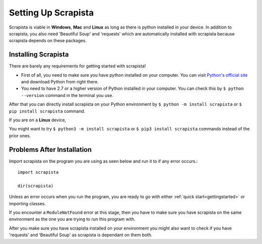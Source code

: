 .. _settingup:

Setting Up Scrapista
====================

Scrapista is viable in **Windows**, **Mac** and **Linux** as long as there is python installed in your device. In addition to scrapista, you also need 'Beautiful Soup' and 'requests' which are automatically installed with scrapista because scrapista depends on these packages. 

Installing Scrapista 
---------------------
There are barely any requirements for getting started with scrapista!

- First of all, you need to make sure you have python installed on your computer. You can visit `Python's official site <https://www.python.org/downloads/>`_ and download Python from right there. 

- You need to have 2.7 or a higher version of Python installed in your computer. You can check this by ``$ python --version`` command in the terminal you use.

After that you can directly install scrapista on your Python environment by ``$ python -m install scrapista`` or ``$ pip install scrapista`` command. 

If you are on a **Linux** device,

You might want to try ``$ python3 -m install scrapista`` or ``$ pip3 install scrapista`` commands instead of the prior ones. 

.. _installationproblems:

Problems After Installation
------------------------------

Import scrapista on the program you are using as seen below and run it to if any error occurs.::

    import scrapista

    dir(scrapista)

Unless an error occurs when you run the program, you are ready to go with either :ref:`quick start<gettingstarted>` or importing classes.

If you encounter a ``ModuleNotFound`` error at this stage, then you have to make sure you have scrapista on the same environment as the one you are trying to run this program with. 

After you make sure you have scrapista installed on your environment you might also want to check if you have 'requests' and 'Beautiful Soup' as scrapista is dependant on them both. 
